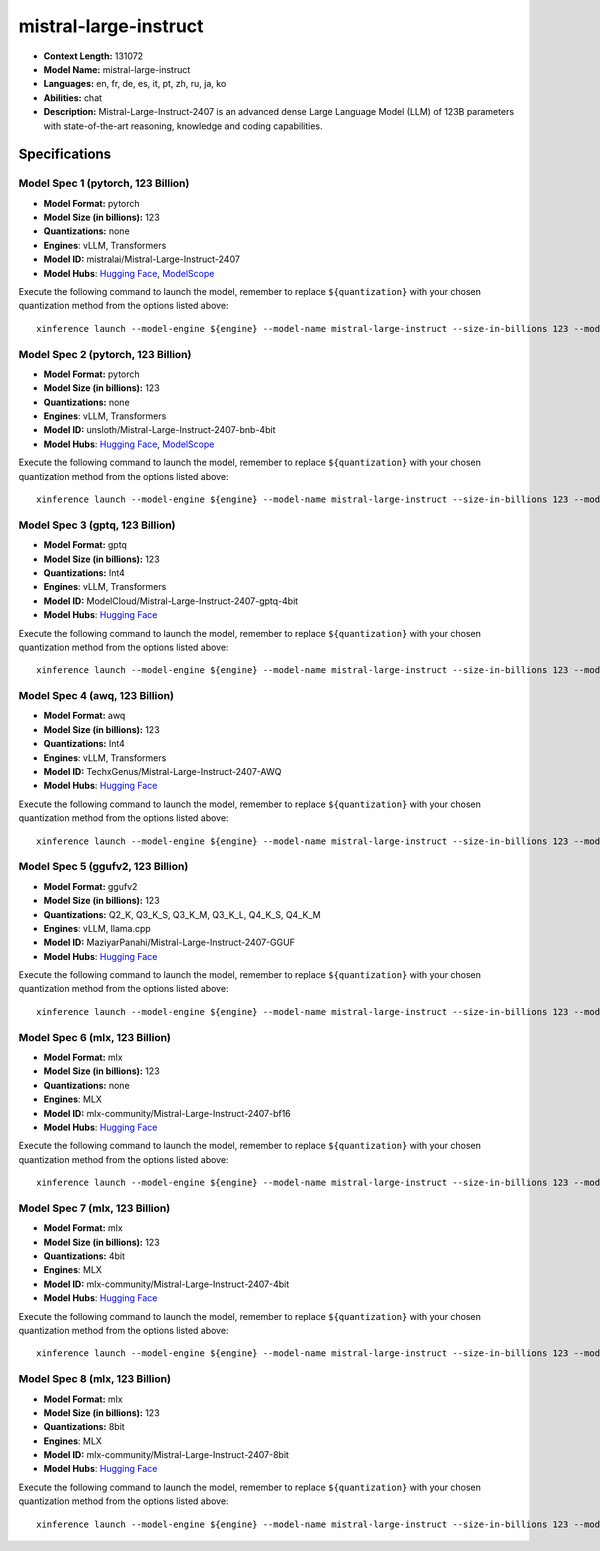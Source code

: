 .. _models_llm_mistral-large-instruct:

========================================
mistral-large-instruct
========================================

- **Context Length:** 131072
- **Model Name:** mistral-large-instruct
- **Languages:** en, fr, de, es, it, pt, zh, ru, ja, ko
- **Abilities:** chat
- **Description:** Mistral-Large-Instruct-2407 is an advanced dense Large Language Model (LLM) of 123B parameters with state-of-the-art reasoning, knowledge and coding capabilities.

Specifications
^^^^^^^^^^^^^^


Model Spec 1 (pytorch, 123 Billion)
++++++++++++++++++++++++++++++++++++++++

- **Model Format:** pytorch
- **Model Size (in billions):** 123
- **Quantizations:** none
- **Engines**: vLLM, Transformers
- **Model ID:** mistralai/Mistral-Large-Instruct-2407
- **Model Hubs**:  `Hugging Face <https://huggingface.co/mistralai/Mistral-Large-Instruct-2407>`__, `ModelScope <https://modelscope.cn/models/LLM-Research/Mistral-Large-Instruct-2407-bnb-4bit>`__

Execute the following command to launch the model, remember to replace ``${quantization}`` with your
chosen quantization method from the options listed above::

   xinference launch --model-engine ${engine} --model-name mistral-large-instruct --size-in-billions 123 --model-format pytorch --quantization ${quantization}


Model Spec 2 (pytorch, 123 Billion)
++++++++++++++++++++++++++++++++++++++++

- **Model Format:** pytorch
- **Model Size (in billions):** 123
- **Quantizations:** none
- **Engines**: vLLM, Transformers
- **Model ID:** unsloth/Mistral-Large-Instruct-2407-bnb-4bit
- **Model Hubs**:  `Hugging Face <https://huggingface.co/unsloth/Mistral-Large-Instruct-2407-bnb-4bit>`__, `ModelScope <https://modelscope.cn/models/LLM-Research/Mistral-Large-Instruct-2407-bnb-4bit>`__

Execute the following command to launch the model, remember to replace ``${quantization}`` with your
chosen quantization method from the options listed above::

   xinference launch --model-engine ${engine} --model-name mistral-large-instruct --size-in-billions 123 --model-format pytorch --quantization ${quantization}


Model Spec 3 (gptq, 123 Billion)
++++++++++++++++++++++++++++++++++++++++

- **Model Format:** gptq
- **Model Size (in billions):** 123
- **Quantizations:** Int4
- **Engines**: vLLM, Transformers
- **Model ID:** ModelCloud/Mistral-Large-Instruct-2407-gptq-4bit
- **Model Hubs**:  `Hugging Face <https://huggingface.co/ModelCloud/Mistral-Large-Instruct-2407-gptq-4bit>`__

Execute the following command to launch the model, remember to replace ``${quantization}`` with your
chosen quantization method from the options listed above::

   xinference launch --model-engine ${engine} --model-name mistral-large-instruct --size-in-billions 123 --model-format gptq --quantization ${quantization}


Model Spec 4 (awq, 123 Billion)
++++++++++++++++++++++++++++++++++++++++

- **Model Format:** awq
- **Model Size (in billions):** 123
- **Quantizations:** Int4
- **Engines**: vLLM, Transformers
- **Model ID:** TechxGenus/Mistral-Large-Instruct-2407-AWQ
- **Model Hubs**:  `Hugging Face <https://huggingface.co/TechxGenus/Mistral-Large-Instruct-2407-AWQ>`__

Execute the following command to launch the model, remember to replace ``${quantization}`` with your
chosen quantization method from the options listed above::

   xinference launch --model-engine ${engine} --model-name mistral-large-instruct --size-in-billions 123 --model-format awq --quantization ${quantization}


Model Spec 5 (ggufv2, 123 Billion)
++++++++++++++++++++++++++++++++++++++++

- **Model Format:** ggufv2
- **Model Size (in billions):** 123
- **Quantizations:** Q2_K, Q3_K_S, Q3_K_M, Q3_K_L, Q4_K_S, Q4_K_M
- **Engines**: vLLM, llama.cpp
- **Model ID:** MaziyarPanahi/Mistral-Large-Instruct-2407-GGUF
- **Model Hubs**:  `Hugging Face <https://huggingface.co/MaziyarPanahi/Mistral-Large-Instruct-2407-GGUF>`__

Execute the following command to launch the model, remember to replace ``${quantization}`` with your
chosen quantization method from the options listed above::

   xinference launch --model-engine ${engine} --model-name mistral-large-instruct --size-in-billions 123 --model-format ggufv2 --quantization ${quantization}


Model Spec 6 (mlx, 123 Billion)
++++++++++++++++++++++++++++++++++++++++

- **Model Format:** mlx
- **Model Size (in billions):** 123
- **Quantizations:** none
- **Engines**: MLX
- **Model ID:** mlx-community/Mistral-Large-Instruct-2407-bf16
- **Model Hubs**:  `Hugging Face <https://huggingface.co/mlx-community/Mistral-Large-Instruct-2407-bf16>`__

Execute the following command to launch the model, remember to replace ``${quantization}`` with your
chosen quantization method from the options listed above::

   xinference launch --model-engine ${engine} --model-name mistral-large-instruct --size-in-billions 123 --model-format mlx --quantization ${quantization}


Model Spec 7 (mlx, 123 Billion)
++++++++++++++++++++++++++++++++++++++++

- **Model Format:** mlx
- **Model Size (in billions):** 123
- **Quantizations:** 4bit
- **Engines**: MLX
- **Model ID:** mlx-community/Mistral-Large-Instruct-2407-4bit
- **Model Hubs**:  `Hugging Face <https://huggingface.co/mlx-community/Mistral-Large-Instruct-2407-4bit>`__

Execute the following command to launch the model, remember to replace ``${quantization}`` with your
chosen quantization method from the options listed above::

   xinference launch --model-engine ${engine} --model-name mistral-large-instruct --size-in-billions 123 --model-format mlx --quantization ${quantization}


Model Spec 8 (mlx, 123 Billion)
++++++++++++++++++++++++++++++++++++++++

- **Model Format:** mlx
- **Model Size (in billions):** 123
- **Quantizations:** 8bit
- **Engines**: MLX
- **Model ID:** mlx-community/Mistral-Large-Instruct-2407-8bit
- **Model Hubs**:  `Hugging Face <https://huggingface.co/mlx-community/Mistral-Large-Instruct-2407-8bit>`__

Execute the following command to launch the model, remember to replace ``${quantization}`` with your
chosen quantization method from the options listed above::

   xinference launch --model-engine ${engine} --model-name mistral-large-instruct --size-in-billions 123 --model-format mlx --quantization ${quantization}

